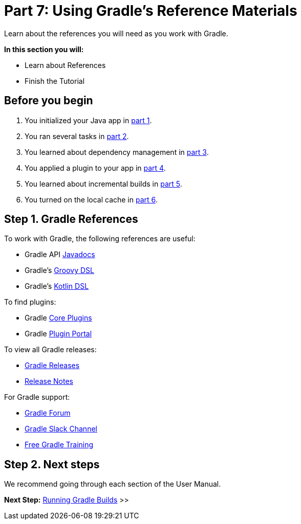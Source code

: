 // Copyright (C) 2024 Gradle, Inc.
//
// Licensed under the Creative Commons Attribution-Noncommercial-ShareAlike 4.0 International License.;
// you may not use this file except in compliance with the License.
// You may obtain a copy of the License at
//
//      https://creativecommons.org/licenses/by-nc-sa/4.0/
//
// Unless required by applicable law or agreed to in writing, software
// distributed under the License is distributed on an "AS IS" BASIS,
// WITHOUT WARRANTIES OR CONDITIONS OF ANY KIND, either express or implied.
// See the License for the specific language governing permissions and
// limitations under the License.

[[part7_gradle_refs]]
= Part 7: Using Gradle's Reference Materials

Learn about the references you will need as you work with Gradle.

****
**In this section you will:**

- Learn about References
- Finish the Tutorial
****

[[part7_begin]]
== Before you begin

1. You initialized your Java app in <<part1_gradle_init.adoc#part1_begin,part 1>>.
2. You ran several tasks in <<part2_gradle_tasks#part2_begin,part 2>>.
3. You learned about dependency management in <<part3_gradle_dep_man#part3_begin,part 3>>.
4. You applied a plugin to your app in <<part4_gradle_plugins#part4_begin,part 4>>.
5. You learned about incremental builds in <<part5_gradle_inc_builds#part5_begin,part 5>>.
6. You turned on the local cache in <<part6_gradle_caching#part6_begin,part 6>>.

== Step 1. Gradle References
To work with Gradle, the following references are useful:

- Gradle API http://gradle.org/docs/current/javadoc/[Javadocs]
- Gradle's https://docs.gradle.org/current/dsl/index.html[Groovy DSL]
- Gradle's https://docs.gradle.org/current/kotlin-dsl/index.html[Kotlin DSL]

To find plugins:

- Gradle <<plugin_reference#plugin_reference,Core Plugins>>
- Gradle link:https://plugins.gradle.org/[Plugin Portal]

To view all Gradle releases:

- https://gradle.org/releases/[Gradle Releases]
- http://gradle.org/docs/current/release-notes[Release Notes]

For Gradle support:

- link:https://discuss.gradle.org/[Gradle Forum]
- link:https://gradle-community.slack.com/[Gradle Slack Channel]
- link:https://gradle.org/courses/[Free Gradle Training]

== Step 2. Next steps
We recommend going through each section of the User Manual.

[.text-right]
**Next Step:** <<command_line_interface#command_line_interface,Running Gradle Builds>> >>
